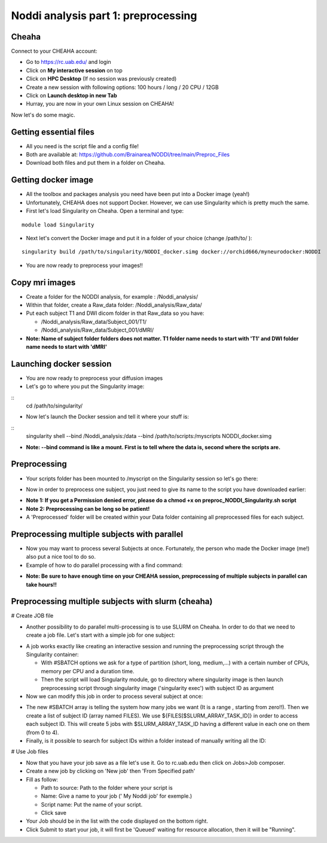 
Noddi analysis part 1: preprocessing
====================================

Cheaha
------

Connect to your CHEAHA account:

- Go to https://rc.uab.edu/ and login
- Click on **My interactive session** on top
- Click on **HPC Desktop** (If no session was previously created)
- Create a new session with following options: 100 hours / long / 20 CPU / 12GB
- Click on **Launch desktop in new Tab**
- Hurray, you are now in your own Linux session on CHEAHA!

Now let's do some magic.

Getting essential files
-----------------------

- All you need is the script file and a config file!
- Both are available at: https://github.com/Brainarea/NODDI/tree/main/Preproc_Files
- Download both files and put them in a folder on Cheaha.


Getting docker image
--------------------

- All the toolbox and packages analysis you need have been put into a Docker image (yeah!)
- Unfortunately, CHEAHA does not support Docker. However, we can use Singularity which is pretty much the same.
- First let's load Singularity on Cheaha. Open a terminal and type:

::

  module load Singularity

- Next let's convert the Docker image and put it in a folder of your choice (change /path/to/ ):

::

  singularity build /path/to/singularity/NODDI_docker.simg docker://orchid666/myneurodocker:NODDI

- You are now ready to preprocess your images!!


Copy mri images
---------------

- Create a folder for the NODDI analysis, for example : /Noddi_analysis/
- Within that folder, create a Raw_data folder: /Noddi_analysis/Raw_data/
- Put each subject T1 and DWI dicom folder in that Raw_data so you have:

  - /Noddi_analysis/Raw_data/Subject_001/T1/
  - /Noddi_analysis/Raw_data/Subject_001/dMRI/

- **Note: Name of subject folder folders does not matter. T1 folder name needs to start with 'T1' and DWI folder name needs to start with 'dMRI'**


Launching docker session
-------------------------

- You are now ready to preprocess your diffusion images
- Let's go to where you put the Singularity image:

::
  cd /path/to/singularity/

- Now let's launch the Docker session and tell it where your stuff is:

::
  singularity shell \
  --bind /Noddi_analysis:/data \
  --bind /path/to/scripts:/myscripts \
  NODDI_docker.simg

- **Note: --bind command is like a mount. First is to tell where the data is, second where the scripts are.**


Preprocessing
-------------

- Your scripts folder has been mounted to /myscript on the Singularity session so let's go there:

.. code:: bash
  cd /myscripts

- Now in order to preprocess one subject, you just need to give its name to the script you have downloaded earlier:

.. code:: bash
  ./preproc_NODDI_Singularity.sh 'Subject_001'

- **Note 1: If you get a Permission denied error, please do a chmod +x on preproc_NODDI_Singularity.sh script**
- **Note 2: Preprocessing can be long so be patient!**
- A 'Preprocessed' folder will be created within your Data folder containing all preprocessed files for each subject.


Preprocessing multiple subjects with parallel
--------------------------------------------

- Now you may want to process several Subjects at once. Fortunately, the person who made the Docker image (me!) also put a nice tool to do so.
- Example of how to do parallel processing with a find command:

.. code:: bash
  raw_dir=/data/Raw_data
  TMPDIR=/tmp
  find ${raw_dir} -name "CBD*" | parallel --eta bash preproc_NODDI_Singularity.sh {/}

- **Note: Be sure to have enough time on your CHEAHA session, preprocessing of multiple subjects in parallel can take hours!!**

Preprocessing multiple subjects with slurm (cheaha)
---------------------------------------------------

# Create JOB file

- Another possibility to do parallel multi-processing is to use SLURM on Cheaha. In order to do that we need to create a job file. Let's start with a simple job for one subject:

.. code:: bash
  #!/bin/bash
  #SBATCH --partition=short
  #SBATCH --cpus-per-task=10
  #SBATCH --mem-per-cpu=12000
  #SBATCH --time=10:00:00
  module load Singularity
  cd /data/user/rodolphe/Toolbox/Singularity_images/
  singularity exec \
  --bind /data/user/rodolphe/Data/MRST/NODDI:/data \
  --bind /data/user/rodolphe/Scripts/Origin/Szaflarski\ lab/MRST/NODDI/preprocessing:/myscripts \
  NODDI_docker.simg bash /myscripts/preproc_NODDI_Singularity.sh 'MRST5012'

- A job works exactly like creating an interactive session and running the preprocessing script through the Singularity container:

  - With #SBATCH options we ask for a type of partition (short, long, medium,...) with a certain number of CPUs, memory per CPU and a duration time.
  - Then the script will load Singularity module, go to directory where singularity image is then launch preprocessing script through singularity image ('singularity exec') with subject ID as argument

- Now we can modify this job in order to process several subject at once:

.. code:: bash
  #!/bin/bash
  #SBATCH --partition=short
  #SBATCH --cpus-per-task=10
  #SBATCH --mem-per-cpu=12000
  #SBATCH --time=10:00:00
  #SBATCH --array=0-4
  module load Singularity
  FILES=("CBDm7015_V1" "CBDm7015_V2" "CBDm7016_V1" "CBDm7017_V1" "CBDm7020_V2")
  cd /data/user/rodolphe/Toolbox/Singularity_images/
  srun singularity exec \
  --bind /data/user/rodolphe/Data/MRST/NODDI:/data \
  --bind /data/user/rodolphe/Scripts/Origin/Szaflarski\ lab/MRST/NODDI/preprocessing:/myscripts \
  NODDI_docker.simg bash /myscripts/preproc_NODDI_Singularity.sh ${FILES[$SLURM_ARRAY_TASK_ID]}

- The new #SBATCH array is telling the system how many jobs we want (It is a range , starting from zero!!). Then we create a list of subject ID (array named FILES). We use  ${FILES[$SLURM_ARRAY_TASK_ID]} in order to access each subject ID. This will create 5 jobs with $SLURM_ARRAY_TASK_ID having a different value in each one on them (from 0 to 4).


- Finally, is it possible to search for subject IDs within a folder instead of manually writing all the ID:

.. code:: bash
  #!/bin/bash
  #SBATCH --partition=short
  #SBATCH --cpus-per-task=10
  #SBATCH --mem-per-cpu=12000
  #SBATCH --time=10:00:00
  #SBATCH --array=0-4
  module load Singularity
  cd /data/user/rodolphe/Data/MRST/NODDI/Preprocessed/
  readarray -t FILES < <(find . -maxdepth 1 -type d -name 'CBDm7*' -printf '%P\n')
  cd /data/user/rodolphe/Toolbox/Singularity_images/
  srun singularity exec \
  --bind /data/user/rodolphe/Data/MRST/NODDI:/data \
  --bind /data/user/rodolphe/Scripts/Origin/Szaflarski\ lab/MRST/NODDI/preprocessing:/myscripts \
  NODDI_docker.simg bash /myscripts/preproc_NODDI_Singularity.sh ${FILES[$SLURM_ARRAY_TASK_ID]}

# Use Job files

- Now that you have your job save as a file let's use it. Go to rc.uab.edu then click on Jobs>Job composer.
- Create a new job by clicking on 'New job' then 'From Specified path'
- Fill as follow:

  - Path to source: Path to the folder where your script is
  - Name: Give a name to your job (' My Noddi job' for exemple.)
  - Script name: Put the name of your script.
  - Click save

- Your Job should be in the list with the code displayed on the bottom right.
- Click Submit to start your job, it will first be 'Queued' waiting for resource allocation, then it will be "Running".
